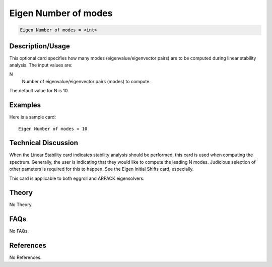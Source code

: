 Eigen Number of modes
=====================

.. code-block:: none

    Eigen Number of modes = <int>

Description/Usage
-----------------

This optional card specifies how many modes (eigenvalue/eigenvector pairs) are to be 
computed during linear stability analysis. The input values are:

N
    Number of eigenvalue/eigenvector pairs (modes) to compute.

The default value for N is 10.

Examples
--------

Here is a sample card:

::

    Eigen Number of modes = 10

Technical Discussion
--------------------

When the Linear Stability card indicates stability analysis should be performed, this 
card is used when computing the spectrum. Generally, the user is indicating that they 
would like to compute the leading N modes. Judicious selection of other pameters is 
required for this to happen. See the Eigen Initial Shifts card, especially.

This card is applicable to both eggroll and ARPACK eigensolvers.

Theory
------

No Theory.

FAQs
----

No FAQs.

References
----------

No References.

